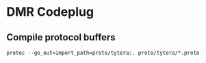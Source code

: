 * DMR Codeplug

** Compile protocol buffers

: protoc --go_out=import_path=proto/tytera:. proto/tytera/*.proto
